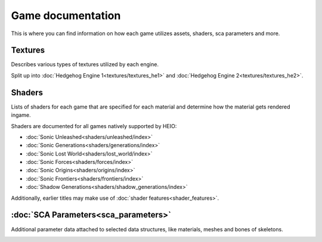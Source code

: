 
==================
Game documentation
==================

This is where you can find information on how each game utilizes assets, shaders, sca parameters
and more.

Textures
--------

Describes various types of textures utilized by each engine.

Split up into :doc:`Hedgehog Engine 1<textures/textures_he1>`
and :doc:`Hedgehog Engine 2<textures/textures_he2>`.


Shaders
-------

Lists of shaders for each game that are specified for each material and determine how the material
gets rendered ingame.

Shaders are documented for all games natively supported by HEIO:

- :doc:`Sonic Unleashed<shaders/unleashed/index>`
- :doc:`Sonic Generations<shaders/generations/index>`
- :doc:`Sonic Lost World<shaders/lost_world/index>`
- :doc:`Sonic Forces<shaders/forces/index>`
- :doc:`Sonic Origins<shaders/origins/index>`
- :doc:`Sonic Frontiers<shaders/frontiers/index>`
- :doc:`Shadow Generations<shaders/shadow_generations/index>`

Additionally, earlier titles may make use of :doc:`shader features<shader_features>`.


:doc:`SCA Parameters<sca_parameters>`
-------------------------------------

Additional parameter data attached to selected data structures, like materials, meshes and bones of skeletons.


.. container:: global-index-toc

    .. toctree::
        :maxdepth: 2

        textures/index
        shaders/index
        shader_features
        sca_parameters